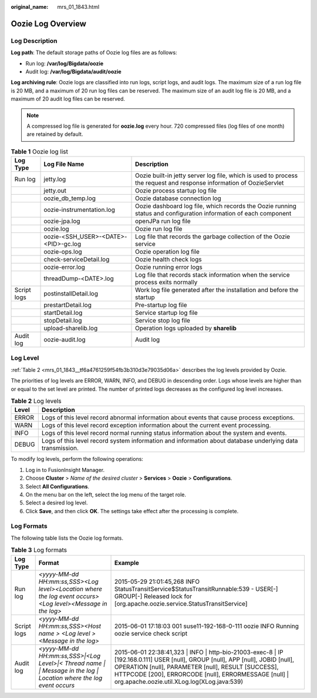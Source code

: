 :original_name: mrs_01_1843.html

.. _mrs_01_1843:

Oozie Log Overview
==================

Log Description
---------------

**Log path**: The default storage paths of Oozie log files are as follows:

-  Run log: **/var/log/Bigdata/oozie**
-  Audit log: **/var/log/Bigdata/audit/oozie**

**Log archiving rule**: Oozie logs are classified into run logs, script logs, and audit logs. The maximum size of a run log file is 20 MB, and a maximum of 20 run log files can be reserved. The maximum size of an audit log file is 20 MB, and a maximum of 20 audit log files can be reserved.

.. note::

   A compressed log file is generated for **oozie.log** every hour. 720 compressed files (log files of one month) are retained by default.

.. table:: **Table 1** Oozie log list

   +-------------+--------------------------------------+---------------------------------------------------------------------------------------------------------------------+
   | Log Type    | Log File Name                        | Description                                                                                                         |
   +=============+======================================+=====================================================================================================================+
   | Run log     | jetty.log                            | Oozie built-in jetty server log file, which is used to process the request and response information of OozieServlet |
   +-------------+--------------------------------------+---------------------------------------------------------------------------------------------------------------------+
   |             | jetty.out                            | Oozie process startup log file                                                                                      |
   +-------------+--------------------------------------+---------------------------------------------------------------------------------------------------------------------+
   |             | oozie_db_temp.log                    | Oozie database connection log                                                                                       |
   +-------------+--------------------------------------+---------------------------------------------------------------------------------------------------------------------+
   |             | oozie-instrumentation.log            | Oozie dashboard log file, which records the Oozie running status and configuration information of each component    |
   +-------------+--------------------------------------+---------------------------------------------------------------------------------------------------------------------+
   |             | oozie-jpa.log                        | openJPa run log file                                                                                                |
   +-------------+--------------------------------------+---------------------------------------------------------------------------------------------------------------------+
   |             | oozie.log                            | Oozie run log file                                                                                                  |
   +-------------+--------------------------------------+---------------------------------------------------------------------------------------------------------------------+
   |             | oozie-<SSH_USER>-<DATE>-<PID>-gc.log | Log file that records the garbage collection of the Oozie service                                                   |
   +-------------+--------------------------------------+---------------------------------------------------------------------------------------------------------------------+
   |             | oozie-ops.log                        | Oozie operation log file                                                                                            |
   +-------------+--------------------------------------+---------------------------------------------------------------------------------------------------------------------+
   |             | check-serviceDetail.log              | Oozie health check logs                                                                                             |
   +-------------+--------------------------------------+---------------------------------------------------------------------------------------------------------------------+
   |             | oozie-error.log                      | Oozie running error logs                                                                                            |
   +-------------+--------------------------------------+---------------------------------------------------------------------------------------------------------------------+
   |             | threadDump-<DATE>.log                | Log file that records stack information when the service process exits normally                                     |
   +-------------+--------------------------------------+---------------------------------------------------------------------------------------------------------------------+
   | Script logs | postinstallDetail.log                | Work log file generated after the installation and before the startup                                               |
   +-------------+--------------------------------------+---------------------------------------------------------------------------------------------------------------------+
   |             | prestartDetail.log                   | Pre-startup log file                                                                                                |
   +-------------+--------------------------------------+---------------------------------------------------------------------------------------------------------------------+
   |             | startDetail.log                      | Service startup log file                                                                                            |
   +-------------+--------------------------------------+---------------------------------------------------------------------------------------------------------------------+
   |             | stopDetail.log                       | Service stop log file                                                                                               |
   +-------------+--------------------------------------+---------------------------------------------------------------------------------------------------------------------+
   |             | upload-sharelib.log                  | Operation logs uploaded by **sharelib**                                                                             |
   +-------------+--------------------------------------+---------------------------------------------------------------------------------------------------------------------+
   | Audit log   | oozie-audit.log                      | Audit log                                                                                                           |
   +-------------+--------------------------------------+---------------------------------------------------------------------------------------------------------------------+

Log Level
---------

:ref:`Table 2 <mrs_01_1843__tf6a4761259f54fb3b310d3e79035d06a>` describes the log levels provided by Oozie.

The priorities of log levels are ERROR, WARN, INFO, and DEBUG in descending order. Logs whose levels are higher than or equal to the set level are printed. The number of printed logs decreases as the configured log level increases.

.. _mrs_01_1843__tf6a4761259f54fb3b310d3e79035d06a:

.. table:: **Table 2** Log levels

   +-------+-----------------------------------------------------------------------------------------------------------+
   | Level | Description                                                                                               |
   +=======+===========================================================================================================+
   | ERROR | Logs of this level record abnormal information about events that cause process exceptions.                |
   +-------+-----------------------------------------------------------------------------------------------------------+
   | WARN  | Logs of this level record exception information about the current event processing.                       |
   +-------+-----------------------------------------------------------------------------------------------------------+
   | INFO  | Logs of this level record normal running status information about the system and events.                  |
   +-------+-----------------------------------------------------------------------------------------------------------+
   | DEBUG | Logs of this level record system information and information about database underlying data transmission. |
   +-------+-----------------------------------------------------------------------------------------------------------+

To modify log levels, perform the following operations:

#. Log in to FusionInsight Manager.
#. Choose **Cluster** > *Name of the desired cluster* > **Services** > **Oozie** > **Configurations**.
#. Select **All Configurations**.
#. On the menu bar on the left, select the log menu of the target role.
#. Select a desired log level.
#. Click **Save**, and then click **OK**. The settings take effect after the processing is complete.

Log Formats
-----------

The following table lists the Oozie log formats.

.. table:: **Table 3** Log formats

   +-------------+-----------------------------------------------------------------------------------------------------------------------+--------------------------------------------------------------------------------------------------------------------------------------------------------------------------------------------------------------------------------------------------------------------------------------------------+
   | Log Type    | Format                                                                                                                | Example                                                                                                                                                                                                                                                                                          |
   +=============+=======================================================================================================================+==================================================================================================================================================================================================================================================================================================+
   | Run log     | *<yyyy-MM-dd HH:mm:ss,SSS><Log level><Location where the log event occurs><Log level><Message in the log>*            | 2015-05-29 21:01:45,268 INFO StatusTransitService$StatusTransitRunnable:539 - USER[-] GROUP[-] Released lock for [org.apache.oozie.service.StatusTransitService]                                                                                                                                 |
   +-------------+-----------------------------------------------------------------------------------------------------------------------+--------------------------------------------------------------------------------------------------------------------------------------------------------------------------------------------------------------------------------------------------------------------------------------------------+
   | Script logs | *<yyyy-MM-dd HH:mm:ss,SSS><Host name > <Log level > <Message in the log>*                                             | 2015-06-01 17:18:03 001 suse11-192-168-0-111 oozie INFO Running oozie service check script                                                                                                                                                                                                       |
   +-------------+-----------------------------------------------------------------------------------------------------------------------+--------------------------------------------------------------------------------------------------------------------------------------------------------------------------------------------------------------------------------------------------------------------------------------------------+
   | Audit log   | *<yyyy-MM-dd HH:mm:ss,SSS>|<Log Level>|< Thread name \| \| Message in the log \| Location where the log event occurs* | 2015-06-01 22:38:41,323 \| INFO \| http-bio-21003-exec-8 \| IP [192.168.0.111] USER [null], GROUP [null], APP [null], JOBID [null], OPERATION [null], PARAMETER [null], RESULT [SUCCESS], HTTPCODE [200], ERRORCODE [null], ERRORMESSAGE [null] \| org.apache.oozie.util.XLog.log(XLog.java:539) |
   +-------------+-----------------------------------------------------------------------------------------------------------------------+--------------------------------------------------------------------------------------------------------------------------------------------------------------------------------------------------------------------------------------------------------------------------------------------------+
